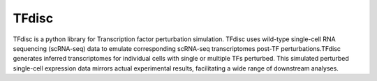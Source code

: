 
TFdisc
====================

TFdisc is a python library for Transcription factor perturbation simulation. TFdisc uses wild-type single-cell RNA sequencing (scRNA-seq) data to emulate corresponding scRNA-seq transcriptomes post-TF perturbations.TFdisc generates inferred transcriptomes for individual cells with single or multiple TFs perturbed. This simulated perturbed single-cell expression data mirrors actual experimental results, facilitating a wide range of downstream analyses.

